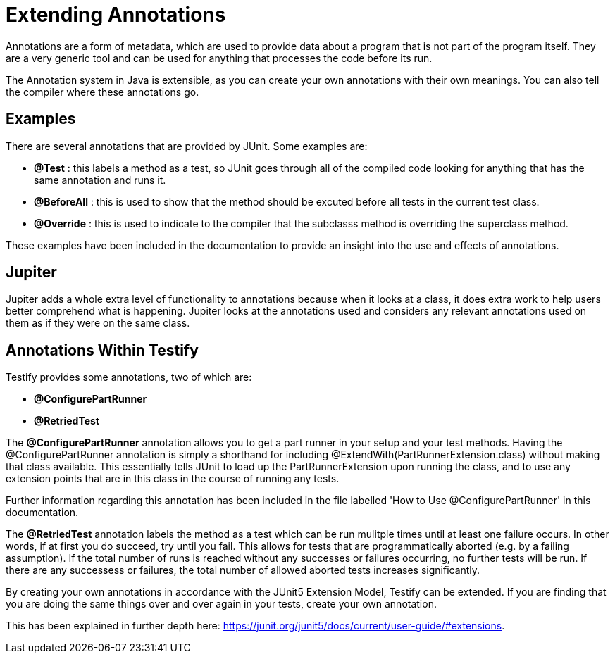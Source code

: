 = Extending Annotations

****
Annotations are a form of metadata, which are used to provide data about a program that is not part of the program itself. They are a very generic tool and can be used for anything that processes the code before its run. 
****

****
The Annotation system in Java is extensible, as you can create your own annotations with their own meanings. You can also tell the compiler where these annotations go. 
****

== Examples

There are several annotations that are provided by JUnit. Some examples are: 

* *@Test* : this labels a method as a test, so JUnit goes through all of the compiled code looking for anything that has the same annotation and runs it. 

* *@BeforeAll* : this is used to show that the method should be excuted before all tests in the current test class.

* *@Override* : this is used to indicate to the compiler that the subclasss method is overriding the superclass method. 

These examples have been included in the documentation to provide an insight into the use and effects of annotations.

==  Jupiter

Jupiter adds a whole extra level of functionality to annotations because when it looks at a class, it does extra work to help users better comprehend what is happening. Jupiter looks at the annotations used and considers any relevant annotations used on them as if they were on the same class.

== Annotations Within Testify

Testify provides some annotations, two of which are:

* *@ConfigurePartRunner*
* *@RetriedTest*

****
The *@ConfigurePartRunner* annotation allows you to get a part runner in your setup and your test methods. Having the @ConfigurePartRunner annotation is simply a shorthand for including @ExtendWith(PartRunnerExtension.class) without making that class available. This essentially tells JUnit to load up the PartRunnerExtension upon running the class, and to use any extension points that are in this class in the course of running any tests. 

Further information regarding this annotation has been included in the file labelled 'How to Use @ConfigurePartRunner' in this documentation.
****

****
The *@RetriedTest* annotation labels the method as a test which can be run mulitple times until at least one failure occurs. In other words, if at first you do succeed, try until you fail. This allows for tests that are programmatically aborted (e.g. by a failing assumption). If the total number of runs is reached without any successes or failures occurring, no further tests will be run. If there are any successess or failures, the total number of allowed aborted tests increases significantly. 
****

By creating your own annotations in accordance with the JUnit5 Extension Model, Testify can be extended. If you are finding that you are doing the same things over and over again in your tests, create your own annotation. 

This has been explained in further depth here: https://junit.org/junit5/docs/current/user-guide/#extensions.
